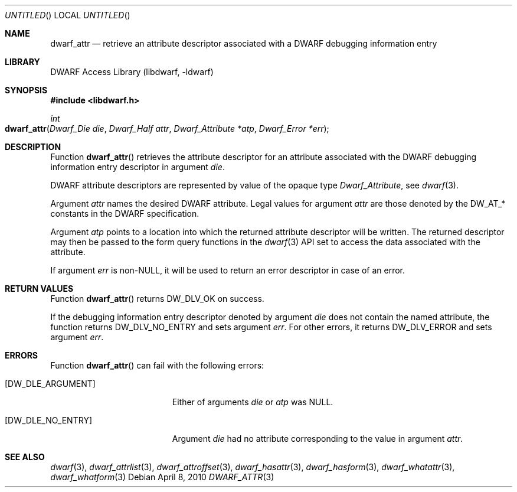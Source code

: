 .\"	$NetBSD: dwarf_attr.3,v 1.1.1.2 2016/02/20 02:42:00 christos Exp $
.\"
.\" Copyright (c) 2010 Kai Wang
.\" All rights reserved.
.\"
.\" Redistribution and use in source and binary forms, with or without
.\" modification, are permitted provided that the following conditions
.\" are met:
.\" 1. Redistributions of source code must retain the above copyright
.\"    notice, this list of conditions and the following disclaimer.
.\" 2. Redistributions in binary form must reproduce the above copyright
.\"    notice, this list of conditions and the following disclaimer in the
.\"    documentation and/or other materials provided with the distribution.
.\"
.\" THIS SOFTWARE IS PROVIDED BY THE AUTHOR AND CONTRIBUTORS ``AS IS'' AND
.\" ANY EXPRESS OR IMPLIED WARRANTIES, INCLUDING, BUT NOT LIMITED TO, THE
.\" IMPLIED WARRANTIES OF MERCHANTABILITY AND FITNESS FOR A PARTICULAR PURPOSE
.\" ARE DISCLAIMED.  IN NO EVENT SHALL THE AUTHOR OR CONTRIBUTORS BE LIABLE
.\" FOR ANY DIRECT, INDIRECT, INCIDENTAL, SPECIAL, EXEMPLARY, OR CONSEQUENTIAL
.\" DAMAGES (INCLUDING, BUT NOT LIMITED TO, PROCUREMENT OF SUBSTITUTE GOODS
.\" OR SERVICES; LOSS OF USE, DATA, OR PROFITS; OR BUSINESS INTERRUPTION)
.\" HOWEVER CAUSED AND ON ANY THEORY OF LIABILITY, WHETHER IN CONTRACT, STRICT
.\" LIABILITY, OR TORT (INCLUDING NEGLIGENCE OR OTHERWISE) ARISING IN ANY WAY
.\" OUT OF THE USE OF THIS SOFTWARE, EVEN IF ADVISED OF THE POSSIBILITY OF
.\" SUCH DAMAGE.
.\"
.\" Id: dwarf_attr.3 3093 2014-09-02 22:09:40Z kaiwang27 
.\"
.Dd April 8, 2010
.Os
.Dt DWARF_ATTR 3
.Sh NAME
.Nm dwarf_attr
.Nd retrieve an attribute descriptor associated with a DWARF debugging information entry
.Sh LIBRARY
.Lb libdwarf
.Sh SYNOPSIS
.In libdwarf.h
.Ft int
.Fo dwarf_attr
.Fa "Dwarf_Die die"
.Fa "Dwarf_Half attr"
.Fa "Dwarf_Attribute *atp"
.Fa "Dwarf_Error *err"
.Fc
.Sh DESCRIPTION
Function
.Fn dwarf_attr
retrieves the attribute descriptor for an attribute associated
with the DWARF debugging information entry descriptor in
argument
.Ar die .
.Pp
DWARF attribute descriptors are represented by value of the opaque
type
.Vt Dwarf_Attribute ,
see
.Xr dwarf 3 .
.Pp
Argument
.Ar attr
names the desired DWARF attribute.
Legal values for argument
.Ar attr
are those denoted by the
.Dv DW_AT_*
constants in the DWARF specification.
.Pp
Argument
.Ar atp
points to a location into which the returned attribute descriptor
will be written.
The returned descriptor may then be passed to the form query functions in the
.Xr dwarf 3
API set to access the data associated with the attribute.
.Pp
If argument
.Ar err
is non-NULL, it will be used to return an error descriptor in case
of an error.
.Sh RETURN VALUES
Function
.Fn dwarf_attr
returns
.Dv DW_DLV_OK on success.
.Pp
If the debugging information entry descriptor denoted by argument
.Ar die
does not contain the named attribute, the function returns
.Dv DW_DLV_NO_ENTRY
and sets argument
.Ar err .
For other errors, it returns
.Dv DW_DLV_ERROR
and sets argument
.Ar err .
.Sh ERRORS
Function
.Fn dwarf_attr
can fail with the following errors:
.Bl -tag -width ".Bq Er DW_DLE_ARGUMENT"
.It Bq Er DW_DLE_ARGUMENT
Either of arguments
.Ar die
or
.Ar atp
was NULL.
.It Bq Er DW_DLE_NO_ENTRY
Argument
.Ar die
had no attribute corresponding to the value
in argument
.Ar attr .
.El
.Sh SEE ALSO
.Xr dwarf 3 ,
.Xr dwarf_attrlist 3 ,
.Xr dwarf_attroffset 3 ,
.Xr dwarf_hasattr 3 ,
.Xr dwarf_hasform 3 ,
.Xr dwarf_whatattr 3 ,
.Xr dwarf_whatform 3
